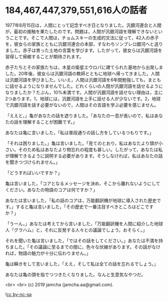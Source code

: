 #+OPTIONS: toc:nil
#+OPTIONS: -:nil
#+OPTIONS: ^:{}

* 184,467,447,379,551,616人の話者

  1977年8月15日は，人間にとって記念すべき日となりました。汎銀河連合と人間が，最初の接触を果たしたのです。問題は，人間が汎銀河語を理解できないということです。そこで人間は，チョムスキーの生成的文法に従って，42人の赤子を，彼女らの家族とともに汎銀河連合の本部，すなわちソンブレロ銀河へと送りました。赤子は育った土地の言葉を学びます。したがって，彼女らは汎銀河語を習得して帰郷することが期待されます。

  赤子たちとその家族たちは，木星の衛星エウロパに建てられた基地から出発しました。20年後，彼女らは汎銀河語の教師とともに地球へ帰ってきました。人間は汎銀河語を学びました。いいえ，人間は汎銀河語を6年間勉強しても，まともに話せるようになりませんでした。どれくらいの人間が汎銀河語を話せるようになりましたか？たぶん，10%未満です。人間が汎銀河語を話せない理由は，主に2つあります。1，地球には，汎銀河語を上手に話せる人が少ないです。2，地球で汎銀河語を話す必要がないので，人間はその言語を学ぶ必要を感じません。

  「ええと，」亀があなたの話を遮りました。「あなたの一息が長いので，私はあなたの話を理解することが困難です。」

  あなたは亀に言いました，「私は普段通りの話し方をしているつもりです。」

  「それは困りました。」亀は言いました。「見てのとおり，私はあなたより頭が小さい。そのため私はあなたより物忘れの程度も甚しい。したがって，あなたは私が理解できるように説明する必要があります。そうしなければ，私はあなたの話を聞きつづけられません。」

  「どうすればいいですか？」

  亀は言いました，「コアとなるメッセージを決め，そこから離れないようにしてください。あなたの物語のコアは何ですか？」

  あなたは言いました，「私の話のコアは，万能翻訳機が地球に導入された歴史です。」すると亀は言いました，「その歴史で一番注目すべきところはどこですか？」

  「うーん，」あなたは考えてから言いました，「万能翻訳機を人間に紹介した地球人『グラハム』と，それに反発する人々との議論でしょう，おそらく。」

  それを聞いた亀は言いました，「ではその話をしてください。」あなたは不満を持ちました。「その議論に至るまでの間に，色々な伏線があります。その話がなければ，物語の魅力が十分に伝わりません。」

  亀は瞬きをして言いました，「ええ，そして私は全ての話を忘れるでしょう。」

  あなたは亀の頭を指でつつきたくなりました。なんと生意気なやつだ。

  <br>
  <br>
  (c) 2019 jamcha (jamcha.aa@gmail.com).

  ![[https://i.creativecommons.org/l/by-nc-sa/4.0/88x31.png][cc by-nc-sa]]
